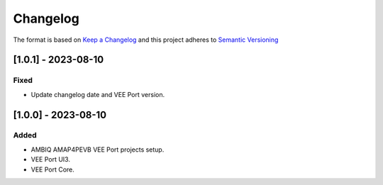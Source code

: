..
    Copyright 2021-2023 MicroEJ Corp. All rights reserved.
    Use of this source code is governed by a BSD-style license that can be found with this software.

===========
 Changelog
===========

The format is based on `Keep a Changelog <https://keepachangelog.com/en/1.0.0/>`_
and this project adheres to `Semantic Versioning <https://semver.org/spec/v2.0.0.html>`_

----------------------
 [1.0.1] - 2023-08-10
----------------------

Fixed
=====

- Update changelog date and VEE Port version.

----------------------
 [1.0.0] - 2023-08-10
----------------------

Added
=====

- AMBIQ AMAP4PEVB VEE Port projects setup.
- VEE Port UI3.
- VEE Port Core.
